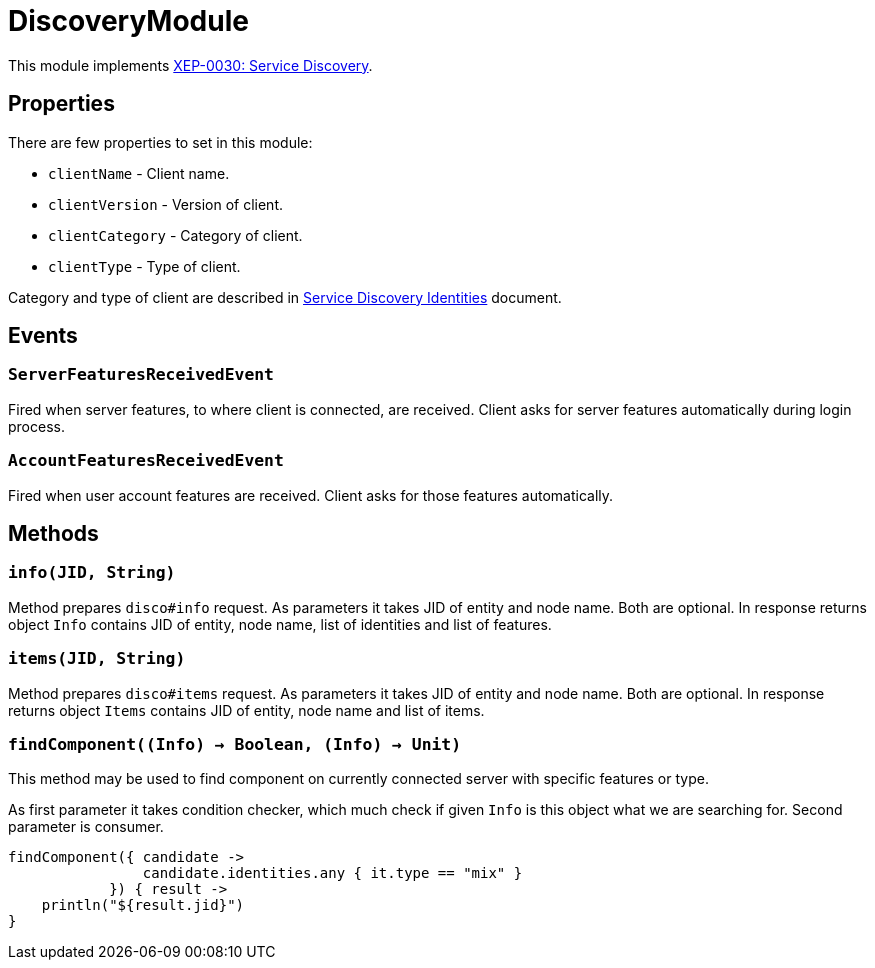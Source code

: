 = DiscoveryModule

This module implements https://xmpp.org/extensions/xep-0030.html[XEP-0030: Service Discovery].

== Properties

There are few properties to set in this module:

- ``clientName`` - Client name.
- ``clientVersion`` - Version of client.
- ``clientCategory`` - Category of client.
- ``clientType`` - Type of client.

Category and type of client are described in https://xmpp.org/registrar/disco-categories.html[Service Discovery Identities] document.

== Events

=== ``ServerFeaturesReceivedEvent``

Fired when server features, to where client is connected, are received.
Client asks for server features automatically during login process.

=== ``AccountFeaturesReceivedEvent``

Fired when user account features are received.
Client asks for those features automatically.

== Methods

=== ``info(JID, String)``

Method prepares `disco#info` request.
As parameters it takes JID of entity and node name.
Both are optional.
In response returns object ``Info`` contains JID of entity, node name, list of identities and list of features.

=== ``items(JID, String)``

Method prepares `disco#items` request.
As parameters it takes JID of entity and node name.
Both are optional.
In response returns object ``Items`` contains JID of entity, node name and list of items.

=== ``findComponent((Info) -> Boolean, (Info) -> Unit)``

This method may be used to find component on currently connected server with specific features or type.

As first parameter it takes condition checker, which much check if given ``Info`` is this object what we are searching for.
Second parameter is consumer.

[source,kotlin]
----
findComponent({ candidate ->
                candidate.identities.any { it.type == "mix" }
            }) { result ->
    println("${result.jid}")
}
----